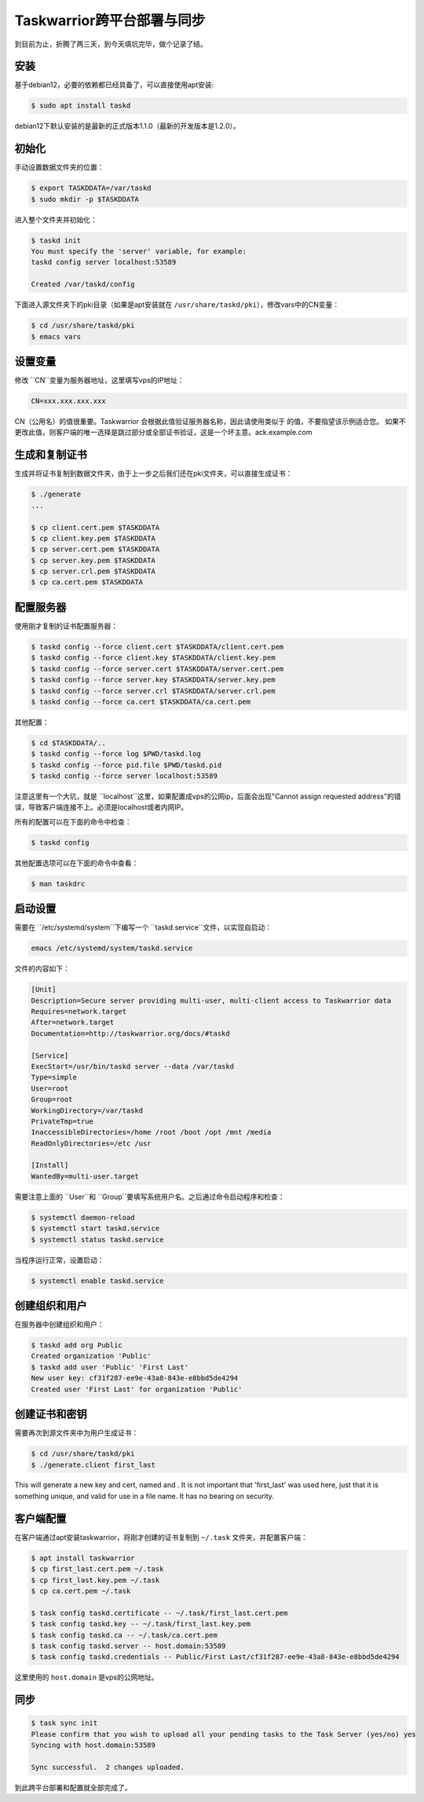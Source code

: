 Taskwarrior跨平台部署与同步
==========================

到目前为止，折腾了两三天，到今天填坑完毕，做个记录了结。

安装
--------
基于debian12，必要的依赖都已经具备了，可以直接使用apt安装:

.. code-block:: bash

    $ sudo apt install taskd

debian12下默认安装的是最新的正式版本1.1.0（最新的开发版本是1.2.0）。

初始化
--------------
手动设置数据文件夹的位置：

.. code-block:: bash

    $ export TASKDDATA=/var/taskd
    $ sudo mkdir -p $TASKDDATA

进入整个文件夹并初始化：

.. code-block:: bash

    $ taskd init
    You must specify the 'server' variable, for example:
    taskd config server localhost:53589

    Created /var/taskd/config


下面进入源文件夹下的pki目录（如果是apt安装就在 ``/usr/share/taskd/pki``），修改vars中的CN变量：

.. code-block:: bash

    $ cd /usr/share/taskd/pki
    $ emacs vars

设置变量
--------
修改 ``CN``变量为服务器地址，这里填写vps的IP地址：

.. code-block:: bash

    CN=xxx.xxx.xxx.xxx


CN（公用名）的值很重要。Taskwarrior 会根据此值验证服务器名称，因此请使用类似于 的值，不要指望该示例适合您。 如果不更改此值，则客户端的唯一选择是跳过部分或全部证书验证，这是一个坏主意。ack.example.com

生成和复制证书
--------------
生成并将证书复制到数据文件夹，由于上一步之后我们还在pki文件夹，可以直接生成证书：

.. code-block:: bash

    $ ./generate
    ...

    $ cp client.cert.pem $TASKDDATA
    $ cp client.key.pem $TASKDDATA
    $ cp server.cert.pem $TASKDDATA
    $ cp server.key.pem $TASKDDATA
    $ cp server.crl.pem $TASKDDATA
    $ cp ca.cert.pem $TASKDDATA

配置服务器
----------
使用刚才复制的证书配置服务器：

.. code-block:: bash

    $ taskd config --force client.cert $TASKDDATA/client.cert.pem
    $ taskd config --force client.key $TASKDDATA/client.key.pem
    $ taskd config --force server.cert $TASKDDATA/server.cert.pem
    $ taskd config --force server.key $TASKDDATA/server.key.pem
    $ taskd config --force server.crl $TASKDDATA/server.crl.pem
    $ taskd config --force ca.cert $TASKDDATA/ca.cert.pem

其他配置：

.. code-block:: bash

    $ cd $TASKDDATA/..
    $ taskd config --force log $PWD/taskd.log
    $ taskd config --force pid.file $PWD/taskd.pid
    $ taskd config --force server localhost:53589

注意这里有一个大坑，就是 ``localhost``这里，如果配置成vps的公网ip，后面会出现"Cannot assign requested address"的错误，导致客户端连接不上。必须是localhost或者内网IP。

所有的配置可以在下面的命令中检查：

.. code-block:: bash

    $ taskd config


其他配置选项可以在下面的命令中查看：

.. code-block:: bash

    $ man taskdrc


启动设置
--------


需要在 ``/etc/systemd/system``下编写一个 ``taskd.service``文件，以实现自启动：

.. code-block:: bash

    emacs /etc/systemd/system/taskd.service


文件的内容如下：

.. code-block:: bash

    [Unit]
    Description=Secure server providing multi-user, multi-client access to Taskwarrior data
    Requires=network.target
    After=network.target
    Documentation=http://taskwarrior.org/docs/#taskd

    [Service]
    ExecStart=/usr/bin/taskd server --data /var/taskd
    Type=simple
    User=root
    Group=root
    WorkingDirectory=/var/taskd
    PrivateTmp=true
    InaccessibleDirectories=/home /root /boot /opt /mnt /media
    ReadOnlyDirectories=/etc /usr

    [Install]
    WantedBy=multi-user.target

需要注意上面的 ``User``和 ``Group``要填写系统用户名。之后通过命令启动程序和检查：

.. code-block:: bash

    $ systemctl daemon-reload
    $ systemctl start taskd.service
    $ systemctl status taskd.service


当程序运行正常，设置启动：

.. code-block:: bash

    $ systemctl enable taskd.service

创建组织和用户
-------------
在服务器中创建组织和用户：

.. code-block:: bash

    $ taskd add org Public
    Created organization 'Public'
    $ taskd add user 'Public' 'First Last'
    New user key: cf31f287-ee9e-43a8-843e-e8bbd5de4294
    Created user 'First Last' for organization 'Public'


创建证书和密钥
-------------
需要再次到源文件夹中为用户生成证书：

.. code-block:: bash

    $ cd /usr/share/taskd/pki
    $ ./generate.client first_last


This will generate a new key and cert, named and . It is not important that 'first\_last' was used here, just that it is something unique, and valid for use in a file name. It has no bearing on security.

客户端配置
----------
在客户端通过apt安装taskwarrior，将刚才创建的证书复制到 ``~/.task`` 文件夹，并配置客户端：

.. code-block:: bash

    $ apt install taskwarrior
    $ cp first_last.cert.pem ~/.task
    $ cp first_last.key.pem ~/.task
    $ cp ca.cert.pem ~/.task

    $ task config taskd.certificate -- ~/.task/first_last.cert.pem
    $ task config taskd.key -- ~/.task/first_last.key.pem
    $ task config taskd.ca -- ~/.task/ca.cert.pem
    $ task config taskd.server -- host.domain:53589
    $ task config taskd.credentials -- Public/First Last/cf31f287-ee9e-43a8-843e-e8bbd5de4294


这里使用的 ``host.domain`` 是vps的公网地址。

同步
-----
.. code-block:: bash

    $ task sync init
    Please confirm that you wish to upload all your pending tasks to the Task Server (yes/no) yes
    Syncing with host.domain:53589

    Sync successful.  2 changes uploaded.

到此跨平台部署和配置就全部完成了。
